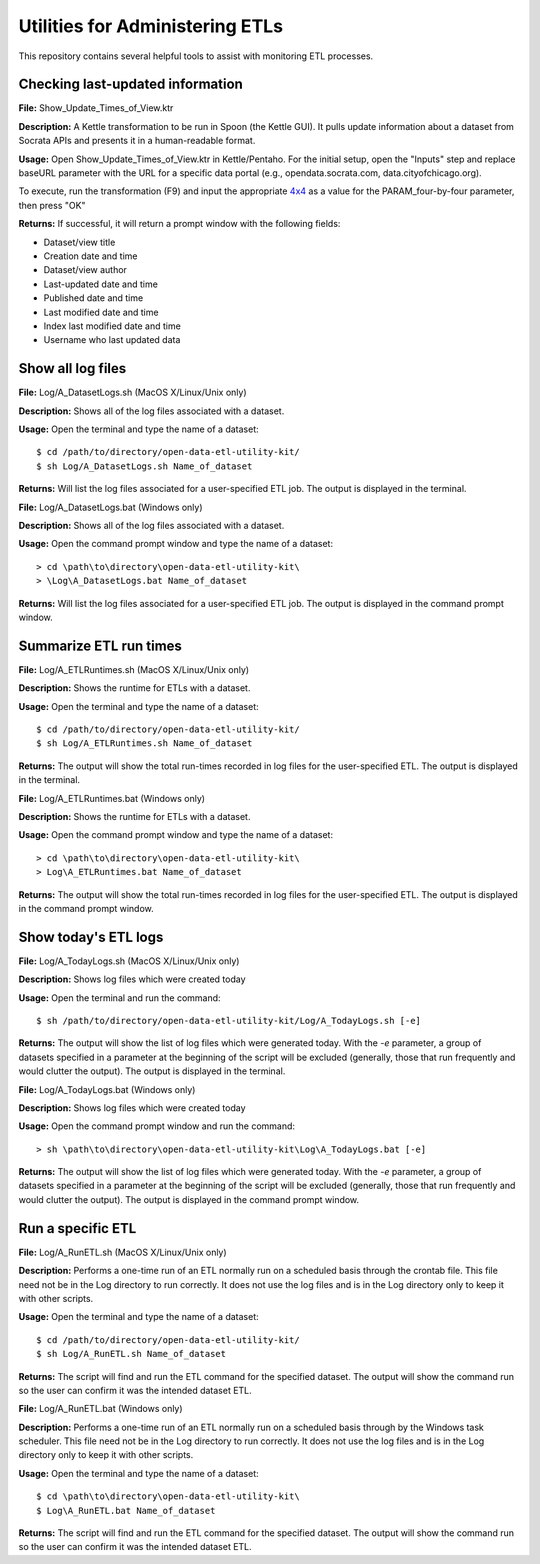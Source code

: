 ================================
Utilities for Administering ETLs
================================

This repository contains several helpful tools to assist with monitoring ETL processes. 

Checking last-updated information
---------------------------------

**File:** Show_Update_Times_of_View.ktr

**Description:** A Kettle transformation to be run in Spoon (the Kettle GUI).  It pulls update information about a dataset from Socrata APIs and presents it in a human-readable format.

**Usage:** Open Show_Update_Times_of_View.ktr in Kettle/Pentaho. For the initial setup, open the "Inputs" step and replace baseURL parameter with the URL for a specific data portal (e.g., opendata.socrata.com, data.cityofchicago.org). 

.. image:: images/show_update_times_of_view_baseURL_config.png
   :alt: Setting baseURL

To execute, run the transformation (F9) and input the appropriate `4x4 <http://dev.socrata.com/docs/endpoints.html>`_ as a value for the PARAM_four-by-four parameter, then press "OK"

.. image:: images/show_update_times_of_view_4x4_config.png
   :alt: Inputting 4x4

**Returns:** If successful, it will return a prompt window with the following fields:

*	Dataset/view title
*	Creation date and time
*	Dataset/view author
*	Last-updated date and time
*	Published date and time
*	Last modified date and time
*	Index last modified date and time
*	Username who last updated data

.. image:: images/show_update_times_of_view_prompt.png
   :alt: Prompt showing update results

Show all log files
-------------------

**File:** Log/A_DatasetLogs.sh (MacOS X/Linux/Unix only)

**Description:** Shows all of the log files associated with a dataset.

**Usage:** Open the terminal and type the name of a dataset::
	
	$ cd /path/to/directory/open-data-etl-utility-kit/
	$ sh Log/A_DatasetLogs.sh Name_of_dataset

**Returns:** Will list the log files associated for a user-specified ETL job. The output is displayed in the terminal.

**File:** Log/A_DatasetLogs.bat (Windows only)
 
**Description:** Shows all of the log files associated with a dataset.
 
**Usage:** Open the command prompt window and type the name of a dataset::
 	
	> cd \path\to\directory\open-data-etl-utility-kit\
	> \Log\A_DatasetLogs.bat Name_of_dataset
 
**Returns:** Will list the log files associated for a user-specified ETL job. The output is displayed in the command prompt window.

Summarize ETL run times
-----------------------

**File:** Log/A_ETLRuntimes.sh (MacOS X/Linux/Unix only)

**Description:** Shows the runtime for ETLs with a dataset.

**Usage:** Open the terminal and type the name of a dataset::

	$ cd /path/to/directory/open-data-etl-utility-kit/
	$ sh Log/A_ETLRuntimes.sh Name_of_dataset

**Returns:** The output will show the total run-times recorded in log files for the user-specified ETL. The output is displayed in the terminal.

**File:** Log/A_ETLRuntimes.bat (Windows only)

**Description:** Shows the runtime for ETLs with a dataset.

**Usage:** Open the command prompt window and type the name of a dataset::

	> cd \path\to\directory\open-data-etl-utility-kit\
	> Log\A_ETLRuntimes.bat Name_of_dataset

**Returns:** The output will show the total run-times recorded in log files for the user-specified ETL. The output is displayed in the command prompt window.

Show today's ETL logs
---------------------

**File:** Log/A_TodayLogs.sh (MacOS X/Linux/Unix only)

**Description:** Shows log files which were created today

**Usage:** Open the terminal and run the command::

	$ sh /path/to/directory/open-data-etl-utility-kit/Log/A_TodayLogs.sh [-e]

**Returns:** The output will show the list of log files which were generated today. With the *-e* parameter, a group of datasets specified in a parameter at the beginning of the script will be excluded (generally, those that run frequently and would clutter the output). The output is displayed in the terminal.

**File:** Log/A_TodayLogs.bat (Windows only)

**Description:** Shows log files which were created today

**Usage:** Open the command prompt window and run the command::

	> sh \path\to\directory\open-data-etl-utility-kit\Log\A_TodayLogs.bat [-e]

**Returns:** The output will show the list of log files which were generated today. With the *-e* parameter, a group of datasets specified in a parameter at the beginning of the script will be excluded (generally, those that run frequently and would clutter the output). The output is displayed in the command prompt window.

Run a specific ETL
---------------------

**File:** Log/A_RunETL.sh (MacOS X/Linux/Unix only)

**Description:** Performs a one-time run of an ETL normally run on a scheduled basis through the crontab file.  This file need not be in the Log directory to run correctly.  It does not use the log files and is in the Log directory only to keep it with other scripts.

**Usage:** Open the terminal and type the name of a dataset::

	$ cd /path/to/directory/open-data-etl-utility-kit/
	$ sh Log/A_RunETL.sh Name_of_dataset

**Returns:** The script will find and run the ETL command for the specified dataset. The output will show the command run so the user can confirm it was the intended dataset ETL.


**File:** Log/A_RunETL.bat (Windows only)

**Description:** Performs a one-time run of an ETL normally run on a scheduled basis through by the Windows task scheduler.  This file need not be in the Log directory to run correctly.  It does not use the log files and is in the Log directory only to keep it with other scripts.

**Usage:** Open the terminal and type the name of a dataset::

	$ cd \path\to\directory\open-data-etl-utility-kit\
	$ Log\A_RunETL.bat Name_of_dataset

**Returns:** The script will find and run the ETL command for the specified dataset. The output will show the command run so the user can confirm it was the intended dataset ETL.
